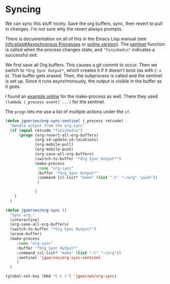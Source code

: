 * Syncing

We can sync this stuff nicely.  Save the org buffers, sync, then
revert to pull in changes.  I'm not sure why the revert always
prompts.

There is documentation on all of this in the Emacs Lisp manual (see
[[info:elisp#Asynchronous%20Processes][info:elisp#Asynchronous Processes]] or [[https://www.gnu.org/software/emacs/manual/html_node/elisp/Asynchronous-Processes.html][online version]]).  The [[info:elisp#Sentinels][sentinel]]
function is called when the process changes state, and ="finished\n"=
indicates a successful exit.

We first save all Org buffers.  This causes a git commit to occur.
Then we switch to =*Org Sync Output*=, which creates it if it doesn't
exist (as with =C-x b=).  That buffer gets erased.  Then, the
subprocess is called and the sentinel is set up.  Since it runs
asynchronously, the output is visible in the buffer as it goes.

I found an [[https://github.com/chuntaro/emacs-async-await/blob/master/examples/async-await-examples.el#L236][example online]] for the make-process as well.  There they
used =(lambda (_process event) ...)= for the sentinel.

The =progn= lets me use a list of multiple actions under the =if=.

#+BEGIN_SRC emacs-lisp
  (defun jgoerzen/org-sync-sentinel (_process retcode)
    "Handle output from the org-sync"
    (if (equal retcode "finished\n")
        (progn (org-revert-all-org-buffers)
               (org-id-update-id-locations)
               (org-mobile-pull)
               (org-mobile-push)
               (org-save-all-org-buffers)
               (switch-to-buffer "*Org Sync Output*")
               (make-process 
                :name "org-sync"
                :buffer "*Org Sync Output*"
                :command (cl-list* "make" (list "-C" "~/org" "push"))
                )

               )
      )
    )

  (defun jgoerzen/org-sync ()
    "Sync org."
    (interactive)
    (org-save-all-org-buffers)
    (switch-to-buffer "*Org Sync Output*")
    (erase-buffer)
    (make-process 
       :name "org-sync"
       :buffer "*Org Sync Output*"
       :command (cl-list* "make" (list "-C" "~/org"))
       :sentinel 'jgoerzen/org-sync-sentinel
       )
    )

  (global-set-key (kbd "C-c s") 'jgoerzen/org-sync)
#+END_SRC
